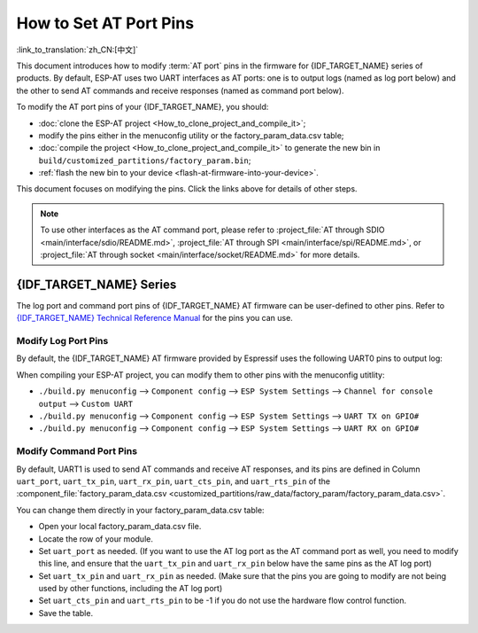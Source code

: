 How to Set AT Port Pins
==========================

:link_to_translation:`zh_CN:[中文]`

This document introduces how to modify :term:`AT port` pins in the firmware for {IDF_TARGET_NAME} series of products. By default, ESP-AT uses two UART interfaces as AT ports: one is to output logs (named as log port below) and the other to send AT commands and receive responses (named as command port below). 

To modify the AT port pins of your {IDF_TARGET_NAME}, you should:

- :doc:`clone the ESP-AT project <How_to_clone_project_and_compile_it>`;
- modify the pins either in the menuconfig utility or the factory_param_data.csv table;
- :doc:`compile the project <How_to_clone_project_and_compile_it>` to generate the new bin in ``build/customized_partitions/factory_param.bin``;
- :ref:`flash the new bin to your device <flash-at-firmware-into-your-device>`.

This document focuses on modifying the pins. Click the links above for details of other steps.

.. note::
  To use other interfaces as the AT command port, please refer to :project_file:`AT through SDIO <main/interface/sdio/README.md>`, :project_file:`AT through SPI <main/interface/spi/README.md>`, or :project_file:`AT through socket <main/interface/socket/README.md>` for more details.

{IDF_TARGET_NAME} Series
------------------------

The log port and command port pins of {IDF_TARGET_NAME} AT firmware can be user-defined to other pins. Refer to `{IDF_TARGET_NAME} Technical Reference Manual <{IDF_TARGET_TRM_EN_URL}>`_ for the pins you can use.

Modify Log Port Pins
^^^^^^^^^^^^^^^^^^^^^^^^^^^^^

By default, the {IDF_TARGET_NAME} AT firmware provided by Espressif uses the following UART0 pins to output log:

.. only:: esp32

  - TX: GPIO1
  - RX: GPIO3

.. only:: esp32c2

  - TX: GPIO20
  - RX: GPIO19

.. only:: esp32c3

  - TX: GPIO21
  - RX: GPIO20

.. only:: esp32c6

  - TX: GPIO17
  - RX: GPIO16

.. only:: esp32s2

  - TX: GPIO17
  - RX: GPIO21

When compiling your ESP-AT project, you can modify them to other pins with the menuconfig utitlity:

* ``./build.py menuconfig`` --> ``Component config`` --> ``ESP System Settings`` --> ``Channel for console output`` --> ``Custom UART``
* ``./build.py menuconfig`` --> ``Component config`` --> ``ESP System Settings`` --> ``UART TX on GPIO#``
* ``./build.py menuconfig`` --> ``Component config`` --> ``ESP System Settings`` --> ``UART RX on GPIO#``

Modify Command Port Pins
^^^^^^^^^^^^^^^^^^^^^^^^^^^^^^^^^^

By default, UART1 is used to send AT commands and receive AT responses, and its pins are defined in Column ``uart_port``, ``uart_tx_pin``, ``uart_rx_pin``, ``uart_cts_pin``, and ``uart_rts_pin`` of the :component_file:`factory_param_data.csv <customized_partitions/raw_data/factory_param/factory_param_data.csv>`.

You can change them directly in your factory_param_data.csv table:

- Open your local factory_param_data.csv file.
- Locate the row of your module.
- Set ``uart_port`` as needed. (If you want to use the AT log port as the AT command port as well, you need to modify this line, and ensure that the ``uart_tx_pin`` and ``uart_rx_pin`` below have the same pins as the AT log port)
- Set ``uart_tx_pin`` and ``uart_rx_pin`` as needed. (Make sure that the pins you are going to modify are not being used by other functions, including the AT log port)
- Set ``uart_cts_pin`` and ``uart_rts_pin`` to be -1 if you do not use the hardware flow control function.
- Save the table.

